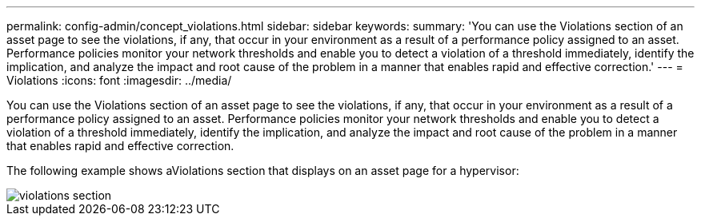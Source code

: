 ---
permalink: config-admin/concept_violations.html
sidebar: sidebar
keywords: 
summary: 'You can use the Violations section of an asset page to see the violations, if any, that occur in your environment as a result of a performance policy assigned to an asset. Performance policies monitor your network thresholds and enable you to detect a violation of a threshold immediately, identify the implication, and analyze the impact and root cause of the problem in a manner that enables rapid and effective correction.'
---
= Violations
:icons: font
:imagesdir: ../media/

[.lead]
You can use the Violations section of an asset page to see the violations, if any, that occur in your environment as a result of a performance policy assigned to an asset. Performance policies monitor your network thresholds and enable you to detect a violation of a threshold immediately, identify the implication, and analyze the impact and root cause of the problem in a manner that enables rapid and effective correction.

The following example shows aViolations section that displays on an asset page for a hypervisor:

image::../media/violations_section.gif[]
